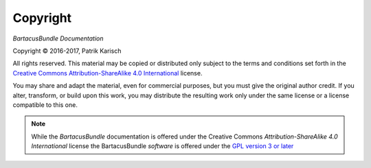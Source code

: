 Copyright
=========

*BartacusBundle Documentation*

.. |copy|   unicode:: U+000A9 .. COPYRIGHT SIGN

Copyright |copy| 2016-2017, Patrik Karisch

All rights reserved.  This material may be copied or distributed only
subject to the terms and conditions set forth in the `Creative Commons
Attribution-ShareAlike 4.0 International
<https://creativecommons.org/licenses/by-sa/4.0/>`_ license.

You may share and adapt the material, even for commercial purposes, but
you must give the original author credit.
If you alter, transform, or build upon this work, you may distribute the
resulting work only under the same license or a license compatible to this one.

.. note::

   While the *BartacusBundle* documentation is offered under the
   Creative Commons *Attribution-ShareAlike 4.0 International* license
   the BartacusBundle *software* is offered under the
   `GPL version 3 or later <https://www.gnu.org/licenses/gpl-3.0>`_
